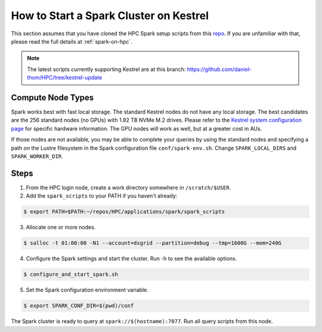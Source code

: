 .. _how-to-start-spark-cluster-kestrel:

***************************************
How to Start a Spark Cluster on Kestrel
***************************************
This section assumes that you have cloned the HPC Spark setup scripts from this `repo
<https://github.com/NREL/HPC.git>`_. If you are unfamiliar with that, please read the full details
at :ref:`spark-on-hpc`.

.. note:: The latest scripts currently supporting Kestrel are at this branch:
   https://github.com/daniel-thom/HPC/tree/kestrel-update

Compute Node Types
==================
Spark works best with fast local storage. The standard Kestrel nodes do not have any local storage.
The best candidates are the 256 standard nodes (no GPUs) with 1.92 TB NVMe M.2 drives. Please refer
to the `Kestrel system configuration page
<https://www.nrel.gov/hpc/kestrel-system-configuration.html>`_ for specific hardware information.
The GPU nodes will work as well, but at a greater cost in AUs.

If those nodes are not available, you may be able to complete your queries by using the standard
nodes and specifying a path on the Lustre filesystem in the Spark configuration file
``conf/spark-env.sh``. Change ``SPARK_LOCAL_DIRS`` and ``SPARK_WORKER_DIR``.

Steps
=====
1. From the HPC login node, create a work directory somewhere in ``/scratch/$USER``.

2. Add the ``spark_scripts`` to your PATH if you haven't already:

.. code-block:: console

   $ export PATH=$PATH:~/repos/HPC/applications/spark/spark_scripts

3. Allocate one or more nodes.

.. code-block:: console

    $ salloc -t 01:00:00 -N1 --account=dsgrid --partition=debug --tmp=1600G --mem=240G

4. Configure the Spark settings and start the cluster. Run -h to see the available options.

.. code-block:: console

    $ configure_and_start_spark.sh

5. Set the Spark configuration environment variable.

.. code-block:: console

    $ export SPARK_CONF_DIR=$(pwd)/conf

The Spark cluster is ready to query at ``spark://$(hostname):7077``. Run all query scripts from
this node.

